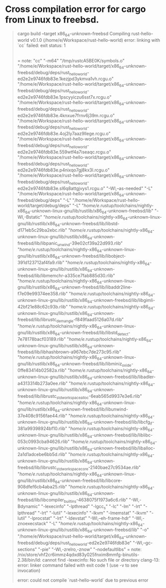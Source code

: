 * Cross compilation error for cargo from Linux to freebsd.
#+BEGIN_QUOTE
cargo build --target x86_64-unknown-freebsd
   Compiling rust-hello-world v0.1.0 (/home/e/Workspace/rust-hello-world)
error: linking with `cc` failed: exit status: 1
  |
  = note: "cc" "-m64" "/tmp/rustcA5BE0K/symbols.o" "/home/e/Workspace/rust-hello-world/target/x86_64-unknown-freebsd/debug/deps/rust_hello_world-ed2e2e9746fdb83e.1kezjpd3ykmva1vh.rcgu.o" "/home/e/Workspace/rust-hello-world/target/x86_64-unknown-freebsd/debug/deps/rust_hello_world-ed2e2e9746fdb83e.1pscyyiczu6sst7x.rcgu.o" "/home/e/Workspace/rust-hello-world/target/x86_64-unknown-freebsd/debug/deps/rust_hello_world-ed2e2e9746fdb83e.4knxue7frnv6j39m.rcgu.o" "/home/e/Workspace/rust-hello-world/target/x86_64-unknown-freebsd/debug/deps/rust_hello_world-ed2e2e9746fdb83e.4oj2ly7aaz9llege.rcgu.o" "/home/e/Workspace/rust-hello-world/target/x86_64-unknown-freebsd/debug/deps/rust_hello_world-ed2e2e9746fdb83e.559wtf4a7iseaqc.rcgu.o" "/home/e/Workspace/rust-hello-world/target/x86_64-unknown-freebsd/debug/deps/rust_hello_world-ed2e2e9746fdb83e.p4nixqo7gj8kx3l.rcgu.o" "/home/e/Workspace/rust-hello-world/target/x86_64-unknown-freebsd/debug/deps/rust_hello_world-ed2e2e9746fdb83e.sl6q8attgjvys1.rcgu.o" "-Wl,--as-needed" "-L" "/home/e/Workspace/rust-hello-world/target/x86_64-unknown-freebsd/debug/deps" "-L" "/home/e/Workspace/rust-hello-world/target/debug/deps" "-L" "/home/e/.rustup/toolchains/nightly-x86_64-unknown-linux-gnu/lib/rustlib/x86_64-unknown-freebsd/lib" "-Wl,-Bstatic" "/home/e/.rustup/toolchains/nightly-x86_64-unknown-linux-gnu/lib/rustlib/x86_64-unknown-freebsd/lib/libstd-d171eb5c29ba2ebc.rlib" "/home/e/.rustup/toolchains/nightly-x86_64-unknown-linux-gnu/lib/rustlib/x86_64-unknown-freebsd/lib/libpanic_unwind-39e02cf39a22d993.rlib" "/home/e/.rustup/toolchains/nightly-x86_64-unknown-linux-gnu/lib/rustlib/x86_64-unknown-freebsd/lib/libobject-391d123712af4fa9.rlib" "/home/e/.rustup/toolchains/nightly-x86_64-unknown-linux-gnu/lib/rustlib/x86_64-unknown-freebsd/lib/libmemchr-a335ce7fab885d30.rlib" "/home/e/.rustup/toolchains/nightly-x86_64-unknown-linux-gnu/lib/rustlib/x86_64-unknown-freebsd/lib/libaddr2line-f7e09e99374ee358.rlib" "/home/e/.rustup/toolchains/nightly-x86_64-unknown-linux-gnu/lib/rustlib/x86_64-unknown-freebsd/lib/libgimli-42bf21e88c62c93b.rlib" "/home/e/.rustup/toolchains/nightly-x86_64-unknown-linux-gnu/lib/rustlib/x86_64-unknown-freebsd/lib/librustc_demangle-f849faad5126a07d.rlib" "/home/e/.rustup/toolchains/nightly-x86_64-unknown-linux-gnu/lib/rustlib/x86_64-unknown-freebsd/lib/libstd_detect-7e78178bacf03189.rlib" "/home/e/.rustup/toolchains/nightly-x86_64-unknown-linux-gnu/lib/rustlib/x86_64-unknown-freebsd/lib/libhashbrown-a967ebc7de273c95.rlib" "/home/e/.rustup/toolchains/nightly-x86_64-unknown-linux-gnu/lib/rustlib/x86_64-unknown-freebsd/lib/libminiz_oxide-0ffe83414b02582a.rlib" "/home/e/.rustup/toolchains/nightly-x86_64-unknown-linux-gnu/lib/rustlib/x86_64-unknown-freebsd/lib/libadler-a4313314b273a0ee.rlib" "/home/e/.rustup/toolchains/nightly-x86_64-unknown-linux-gnu/lib/rustlib/x86_64-unknown-freebsd/lib/librustc_std_workspace_alloc-6eab565d9937e3e6.rlib" "/home/e/.rustup/toolchains/nightly-x86_64-unknown-linux-gnu/lib/rustlib/x86_64-unknown-freebsd/lib/libunwind-37e408c9156fae44.rlib" "/home/e/.rustup/toolchains/nightly-x86_64-unknown-linux-gnu/lib/rustlib/x86_64-unknown-freebsd/lib/libcfg_if-381a99398924bf10.rlib" "/home/e/.rustup/toolchains/nightly-x86_64-unknown-linux-gnu/lib/rustlib/x86_64-unknown-freebsd/lib/liblibc-053c0993cba94626.rlib" "/home/e/.rustup/toolchains/nightly-x86_64-unknown-linux-gnu/lib/rustlib/x86_64-unknown-freebsd/lib/liballoc-2a1d1adcebe6bb5d.rlib" "/home/e/.rustup/toolchains/nightly-x86_64-unknown-linux-gnu/lib/rustlib/x86_64-unknown-freebsd/lib/librustc_std_workspace_core-2140bae27c9534ae.rlib" "/home/e/.rustup/toolchains/nightly-x86_64-unknown-linux-gnu/lib/rustlib/x86_64-unknown-freebsd/lib/libcore-908dfef6cb4aba25.rlib" "/home/e/.rustup/toolchains/nightly-x86_64-unknown-linux-gnu/lib/rustlib/x86_64-unknown-freebsd/lib/libcompiler_builtins-4638075f1973a6c6.rlib" "-Wl,-Bdynamic" "-lexecinfo" "-lpthread" "-lgcc_s" "-lc" "-lm" "-lrt" "-lpthread" "-lrt" "-lutil" "-lexecinfo" "-lkvm" "-lmemstat" "-lkvm" "-lutil" "-lprocstat" "-lrt" "-ldevstat" "-Wl,--eh-frame-hdr" "-Wl,-znoexecstack" "-L" "/home/e/.rustup/toolchains/nightly-x86_64-unknown-linux-gnu/lib/rustlib/x86_64-unknown-freebsd/lib" "-o" "/home/e/Workspace/rust-hello-world/target/x86_64-unknown-freebsd/debug/deps/rust_hello_world-ed2e2e9746fdb83e" "-Wl,--gc-sections" "-pie" "-Wl,-zrelro,-znow" "-nodefaultlibs"
  = note: /nix/store/vhf2cr6immz4qdxd83y025fnxim8mmfg-binutils-2.38/bin/ld: cannot find -lexecinfo: No such file or directory
          clang-13: error: linker command failed with exit code 1 (use -v to see invocation)


error: could not compile `rust-hello-world` due to previous error
#+END_QUOTE